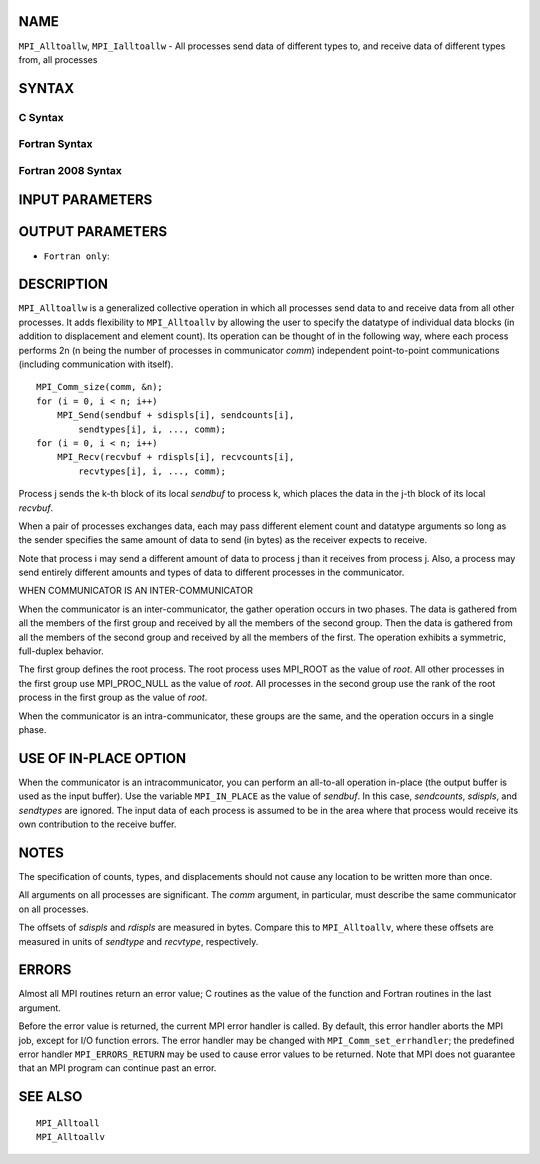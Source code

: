 NAME
----

``MPI_Alltoallw``, ``MPI_Ialltoallw`` - All processes send data of different
types to, and receive data of different types from, all processes

SYNTAX
------

C Syntax
~~~~~~~~

.. code-block:: c
   :linenos:

   #include <mpi.h>
   int MPI_Alltoallw(const void *sendbuf, const int sendcounts[],
   	const int sdispls[], const MPI_Datatype sendtypes[],
   	void *recvbuf, const int recvcounts[], const int rdispls[],
   	const MPI_Datatype recvtypes[], MPI_Comm comm)

   int MPI_Ialltoallw(const void *sendbuf, const int sendcounts[],
   	const int sdispls[], const MPI_Datatype sendtypes[],
   	void *recvbuf, const int recvcounts[], const int rdispls[],
   	const MPI_Datatype recvtypes[], MPI_Comm comm,
   	MPI_Request *request)

Fortran Syntax
~~~~~~~~~~~~~~

.. code-block:: fortran
   :linenos:

   USE MPI
   ! or the older form: INCLUDE 'mpif.h'
   MPI_ALLTOALLW(SENDBUF, SENDCOUNTS, SDISPLS, SENDTYPES,
   	RECVBUF, RECVCOUNTS, RDISPLS, RECVTYPES, COMM, IERROR)

   	<type>	SENDBUF(*), RECVBUF(*)
   	INTEGER	SENDCOUNTS(*), SDISPLS(*), SENDTYPES(*)
   	INTEGER	RECVCOUNTS(*), RDISPLS(*), RECVTYPES(*)
   	INTEGER	COMM, IERROR

   MPI_IALLTOALLW(SENDBUF, SENDCOUNTS, SDISPLS, SENDTYPES,
   	RECVBUF, RECVCOUNTS, RDISPLS, RECVTYPES, COMM, REQUEST, IERROR)

   	<type>	SENDBUF(*), RECVBUF(*)
   	INTEGER	SENDCOUNTS(*), SDISPLS(*), SENDTYPES(*)
   	INTEGER	RECVCOUNTS(*), RDISPLS(*), RECVTYPES(*)
   	INTEGER	COMM, REQUEST, IERROR

Fortran 2008 Syntax
~~~~~~~~~~~~~~~~~~~

.. code-block:: fortran
   :linenos:

   USE mpi_f08
   MPI_Alltoallw(sendbuf, sendcounts, sdispls, sendtypes, recvbuf, recvcounts,
   		rdispls, recvtypes, comm, ierror)

   	TYPE(*), DIMENSION(..), INTENT(IN) :: sendbuf
   	TYPE(*), DIMENSION(..) :: recvbuf
   	INTEGER, INTENT(IN) :: sendcounts(*), sdispls(*), recvcounts(*),
   	rdispls(*)
   	TYPE(MPI_Datatype), INTENT(IN) :: sendtypes(*)
   	TYPE(MPI_Datatype), INTENT(IN) :: recvtypes(*)
   	TYPE(MPI_Comm), INTENT(IN) :: comm
   	INTEGER, OPTIONAL, INTENT(OUT) :: ierror

   MPI_Ialltoallw(sendbuf, sendcounts, sdispls, sendtypes, recvbuf,
   		recvcounts, rdispls, recvtypes, comm, request, ierror)

   	TYPE(*), DIMENSION(..), INTENT(IN), ASYNCHRONOUS :: sendbuf
   	TYPE(*), DIMENSION(..), ASYNCHRONOUS :: recvbuf
   	INTEGER, INTENT(IN), ASYNCHRONOUS :: sendcounts(*), sdispls(*),
   	recvcounts(*), rdispls(*)
   	TYPE(MPI_Datatype), INTENT(IN), ASYNCHRONOUS :: sendtypes(*),
   	recvtypes(*)
   	TYPE(MPI_Comm), INTENT(IN) :: comm
   	TYPE(MPI_Request), INTENT(OUT) :: request
   	INTEGER, OPTIONAL, INTENT(OUT) :: ierror

INPUT PARAMETERS
----------------









OUTPUT PARAMETERS
-----------------



* ``Fortran only``: 

DESCRIPTION
-----------

``MPI_Alltoallw`` is a generalized collective operation in which all
processes send data to and receive data from all other processes. It
adds flexibility to ``MPI_Alltoallv`` by allowing the user to specify the
datatype of individual data blocks (in addition to displacement and
element count). Its operation can be thought of in the following way,
where each process performs 2n (n being the number of processes in
communicator *comm*) independent point-to-point communications
(including communication with itself).

::

   	MPI_Comm_size(comm, &n);
   	for (i = 0, i < n; i++)
   	    MPI_Send(sendbuf + sdispls[i], sendcounts[i],
   	        sendtypes[i], i, ..., comm);
   	for (i = 0, i < n; i++)
   	    MPI_Recv(recvbuf + rdispls[i], recvcounts[i],
   	        recvtypes[i], i, ..., comm);

Process j sends the k-th block of its local *sendbuf* to process k,
which places the data in the j-th block of its local *recvbuf*.

When a pair of processes exchanges data, each may pass different element
count and datatype arguments so long as the sender specifies the same
amount of data to send (in bytes) as the receiver expects to receive.

Note that process i may send a different amount of data to process j
than it receives from process j. Also, a process may send entirely
different amounts and types of data to different processes in the
communicator.

WHEN COMMUNICATOR IS AN INTER-COMMUNICATOR

When the communicator is an inter-communicator, the gather operation
occurs in two phases. The data is gathered from all the members of the
first group and received by all the members of the second group. Then
the data is gathered from all the members of the second group and
received by all the members of the first. The operation exhibits a
symmetric, full-duplex behavior.

The first group defines the root process. The root process uses MPI_ROOT
as the value of *root*. All other processes in the first group use
MPI_PROC_NULL as the value of *root*. All processes in the second group
use the rank of the root process in the first group as the value of
*root*.

When the communicator is an intra-communicator, these groups are the
same, and the operation occurs in a single phase.

USE OF IN-PLACE OPTION
----------------------

When the communicator is an intracommunicator, you can perform an
all-to-all operation in-place (the output buffer is used as the input
buffer). Use the variable ``MPI_IN_PLACE`` as the value of *sendbuf*. In
this case, *sendcounts*, *sdispls*, and *sendtypes* are ignored. The
input data of each process is assumed to be in the area where that
process would receive its own contribution to the receive buffer.

NOTES
-----

The specification of counts, types, and displacements should not cause
any location to be written more than once.

All arguments on all processes are significant. The *comm* argument, in
particular, must describe the same communicator on all processes.

The offsets of *sdispls* and *rdispls* are measured in bytes. Compare
this to ``MPI_Alltoallv``, where these offsets are measured in units of
*sendtype* and *recvtype*, respectively.

ERRORS
------

Almost all MPI routines return an error value; C routines as the value
of the function and Fortran routines in the last argument.

Before the error value is returned, the current MPI error handler is
called. By default, this error handler aborts the MPI job, except for
I/O function errors. The error handler may be changed with
``MPI_Comm_set_errhandler``; the predefined error handler ``MPI_ERRORS_RETURN``
may be used to cause error values to be returned. Note that MPI does not
guarantee that an MPI program can continue past an error.

SEE ALSO
--------

::

   MPI_Alltoall
   MPI_Alltoallv
